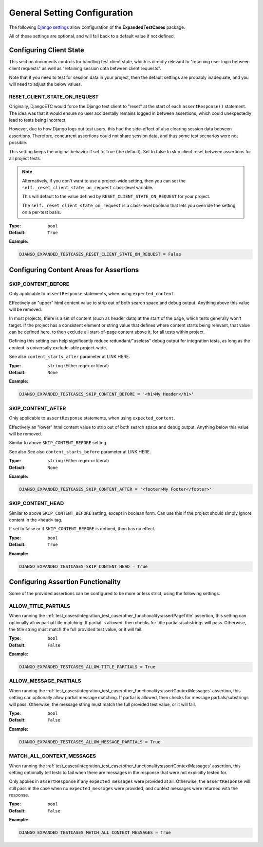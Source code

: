 General Setting Configuration
*****************************

The following
`Django settings <https://docs.djangoproject.com/en/dev/topics/settings/>`_
allow configuration of the **ExpandedTestCases** package.

All of these settings are optional, and will fall back to a default value if
not defined.


Configuring Client State
========================

This section documents controls for handling test client state, which
is directly relevant to "retaining user login between client requests"
as well as "retaining session data between client requests".

Note that if you need to test for session data in your project, then the
default settings are probably inadequate, and you will need to adjust
the below values.


RESET_CLIENT_STATE_ON_REQUEST
-----------------------------

Originally, DjangoETC would force the Django test client to "reset" at the
start of each ``assertResponse()`` statement.
The idea was that it would ensure no user accidentally remains logged in
between assertions, which could unexpectedly lead to tests being incorrect.

However, due to how Django logs out test users, this had the side-effect of
also clearing session data between assertions.
Therefore, concurrent assertions could not share session data, and thus
some test scenarios were not possible.

This setting keeps the original behavior if set to True (the default).
Set to false to skip client reset between assertions for all project tests.


.. note::

    Alternatively, if you don't want to use a project-wide setting, then you
    can set the ``self._reset_client_state_on_request`` class-level variable.

    This will default to the value defined by ``RESET_CLIENT_STATE_ON_REQUEST``
    for your project.

    The ``self._reset_client_state_on_request`` is a class-level boolean that
    lets you override the setting on a per-test basis.


:Type: ``bool``
:Default: ``True``

**Example:**

.. code::

    DJANGO_EXPANDED_TESTCASES_RESET_CLIENT_STATE_ON_REQUEST = False


Configuring Content Areas for Assertions
========================================

SKIP_CONTENT_BEFORE
-------------------

Only applicable to ``assertResponse`` statements,
when using ``expected_content``.

Effectively an "upper" html content value to strip out of both search space
and debug output.
Anything above this value will be removed.

In most projects, there is a set of content (such as header data) at the start
of the page, which tests generally won't target.
If the project has a consistent element or string value that defines where
content starts being relevant, that value can be defined here, to then exclude
all start-of-page content above it, for all tests within project.

Defining this setting can help significantly reduce redundant/"useless" debug
output for integration tests, as long as the content is universally exclude-able
project-wide.

See also ``content_starts_after`` parameter at LINK HERE.


:Type: ``string`` (Either regex or literal)
:Default: ``None``

**Example:**

.. code::

    DJANGO_EXPANDED_TESTCASES_SKIP_CONTENT_BEFORE = '<h1>My Header</h1>'


SKIP_CONTENT_AFTER
------------------

Only applicable to ``assertResponse`` statements,
when using ``expected_content``.

Effectively an "lower" html content value to strip out of both search space
and debug output.
Anything below this value will be removed.

Similar to above ``SKIP_CONTENT_BEFORE`` setting.

See also See also ``content_starts_before`` parameter at LINK HERE.


:Type: ``string`` (Either regex or literal)
:Default: ``None``

**Example:**

.. code::

    DJANGO_EXPANDED_TESTCASES_SKIP_CONTENT_AFTER = '<footer>My Footer</footer>'


SKIP_CONTENT_HEAD
-----------------

Similar to above ``SKIP_CONTENT_BEFORE`` setting, except in boolean form.
Can use this if the project should simply ignore content in the
``<head>`` tag.

If set to false or if ``SKIP_CONTENT_BEFORE`` is defined, then has no effect.


:Type: ``bool``
:Default: ``True``

**Example:**

.. code::

    DJANGO_EXPANDED_TESTCASES_SKIP_CONTENT_HEAD = True


Configuring Assertion Functionality
===================================

Some of the provided assertions can be configured to be more or less strict,
using the following settings.


ALLOW_TITLE_PARTIALS
--------------------

When running the
:ref:`test_cases/integration_test_case/other_functionality:assertPageTitle`
assertion, this setting can optionally allow partial title matching.
If partial is allowed, then checks for title partials/substrings will pass.
Otherwise, the title string must match the full provided test value,
or it will fail.


:Type: ``bool``
:Default: ``False``

**Example:**

.. code::

    DJANGO_EXPANDED_TESTCASES_ALLOW_TITLE_PARTIALS = True


ALLOW_MESSAGE_PARTIALS
----------------------

When running the
:ref:`test_cases/integration_test_case/other_functionality:assertContextMessages`
assertion, this setting can optionally allow partial message matching.
If partial is allowed, then checks for message partials/substrings will pass.
Otherwise, the message string must match the full provided test value,
or it will fail.


:Type: ``bool``
:Default: ``False``

**Example:**

.. code::

    DJANGO_EXPANDED_TESTCASES_ALLOW_MESSAGE_PARTIALS = True


MATCH_ALL_CONTEXT_MESSAGES
--------------------------

When running the
:ref:`test_cases/integration_test_case/other_functionality:assertContextMessages`
assertion, this setting optionally tell tests to fail when there are messages in
the response that were not explicitly tested for.

Only applies in ``assertResponse`` if any ``expected_messages`` were provided
at all.
Otherwise, the ``assertResponse`` will still pass in the case when
no ``expected_messages`` were provided, and context messages were returned
with the response.


:Type: ``bool``
:Default: ``False``

**Example:**

.. code::

    DJANGO_EXPANDED_TESTCASES_MATCH_ALL_CONTEXT_MESSAGES = True
